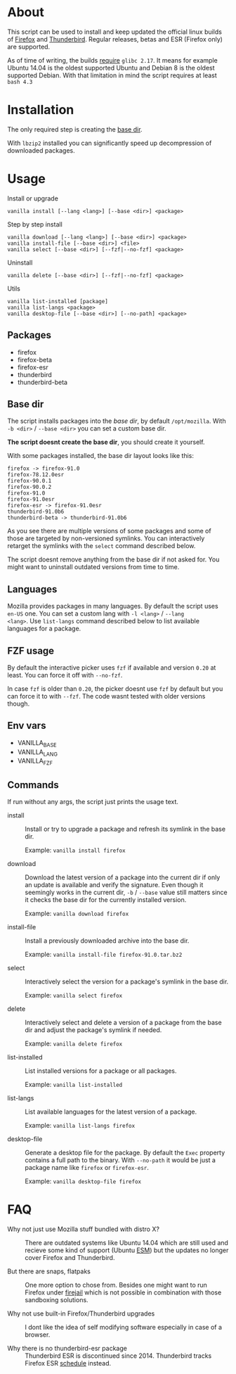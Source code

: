 * About

This script can be used to install and keep updated the official linux
builds of [[https://download-installer.cdn.mozilla.net/pub/firefox/releases/][Firefox]] and [[https://download-installer.cdn.mozilla.net/pub/thunderbird/releases/][Thunderbird]]. Regular releases, betas and ESR
(Firefox only) are supported.

As of time of writing, the builds [[https://www.mozilla.org/en-US/firefox/91.0/system-requirements/][require]] =glibc 2.17=. It means for
example Ubuntu 14.04 is the oldest supported Ubuntu and Debian 8 is
the oldest supported Debian. With that limitation in mind the script
requires at least =bash 4.3=

* Installation

The only required step is creating the [[#base-dir][base dir]].

With =lbzip2= installed you can significantly speed up decompression
of downloaded packages.

* Usage

Install or upgrade

#+begin_example
  vanilla install [--lang <lang>] [--base <dir>] <package>
#+end_example

Step by step install

#+begin_example
  vanilla download [--lang <lang>] [--base <dir>] <package>
  vanilla install-file [--base <dir>] <file>
  vanilla select [--base <dir>] [--fzf|--no-fzf] <package>
#+end_example

Uninstall

#+begin_example
  vanilla delete [--base <dir>] [--fzf|--no-fzf] <package>
#+end_example

Utils

#+begin_example
  vanilla list-installed [package]
  vanilla list-langs <package>
  vanilla desktop-file [--base <dir>] [--no-path] <package>
#+end_example

** Packages

- firefox
- firefox-beta
- firefox-esr
- thunderbird
- thunderbird-beta

** Base dir

The script installs packages into the /base dir/, by default
=/opt/mozilla=. With =-b <dir>= / =--base <dir>= you can set a custom
base dir.

*The script doesnt create the base dir*, you should create it yourself.

With some packages installed, the base dir layout looks like this:

#+begin_example
  firefox -> firefox-91.0
  firefox-78.12.0esr
  firefox-90.0.1
  firefox-90.0.2
  firefox-91.0
  firefox-91.0esr
  firefox-esr -> firefox-91.0esr
  thunderbird-91.0b6
  thunderbird-beta -> thunderbird-91.0b6
#+end_example

As you see there are multiple versions of some packages and some of
those are targeted by non-versioned symlinks. You can interactively
retarget the symlinks with the =select= command described below.

The script doesnt remove anything from the base dir if not asked
for. You might want to uninstall outdated versions from time to time.

** Languages

Mozilla provides packages in many languages. By default the script
uses =en-US= one. You can set a custom lang with =-l <lang>= / =--lang
<lang>=. Use =list-langs= command described below to list available
languages for a package.

** FZF usage

By default the interactive picker uses =fzf= if available and version
=0.20= at least. You can force it off with =--no-fzf=.

In case =fzf= is older than =0.20=, the picker doesnt use =fzf= by
default but you can force it to with =--fzf=. The code wasnt tested
with older versions though.

** Env vars

- VANILLA_BASE
- VANILLA_LANG
- VANILLA_FZF

** Commands

If run without any args, the script just prints the usage text.

- install :: Install or try to upgrade a package and refresh its
  symlink in the base dir.

  Example: =vanilla install firefox=

- download :: Download the latest version of a package into the
  current dir if only an update is available and verify the
  signature. Even though it seemingly works in the current dir, =-b= /
  =--base= value still matters since it checks the base dir for the
  currently installed version.

  Example: =vanilla download firefox=

- install-file :: Install a previously downloaded archive into the
  base dir.

  Example: =vanilla install-file firefox-91.0.tar.bz2=

- select :: Interactively select the version for a package's symlink
  in the base dir.

  Example: =vanilla select firefox=

- delete :: Interactively select and delete a version of a package
  from the base dir and adjust the package's symlink if needed.

  Example: =vanilla delete firefox=

- list-installed :: List installed versions for a package or all
  packages.

  Example: =vanilla list-installed=

- list-langs :: List available languages for the latest version of a
  package.

  Example: =vanilla list-langs firefox=

- desktop-file :: Generate a desktop file for the package. By
  default the =Exec= property contains a full path to the binary. With
  =--no-path= it would be just a package name like =firefox= or
  =firefox-esr=.

  Example: =vanilla desktop-file firefox=

* FAQ

- Why not just use Mozilla stuff bundled with distro X? :: There are
  outdated systems like Ubuntu 14.04 which are still used and recieve
  some kind of support (Ubuntu [[https://ubuntu.com/security/esm][ESM]]) but the updates no longer cover
  Firefox and Thunderbird.

- But there are snaps, flatpaks :: One more option to chose
  from. Besides one might want to run Firefox under [[https://github.com/netblue30/firejail][firejail]] which is
  not possible in combination with those sandboxing solutions.

- Why not use built-in Firefox/Thunderbird upgrades :: I dont like the
  idea of self modifying software especially in case of a browser.

- Why there is no thunderbird-esr package :: Thunderbird ESR is
  discontinued since 2014. Thunderbird tracks Firefox ESR [[https://wiki.mozilla.org/Release_Management/Calendar][schedule]]
  instead.
